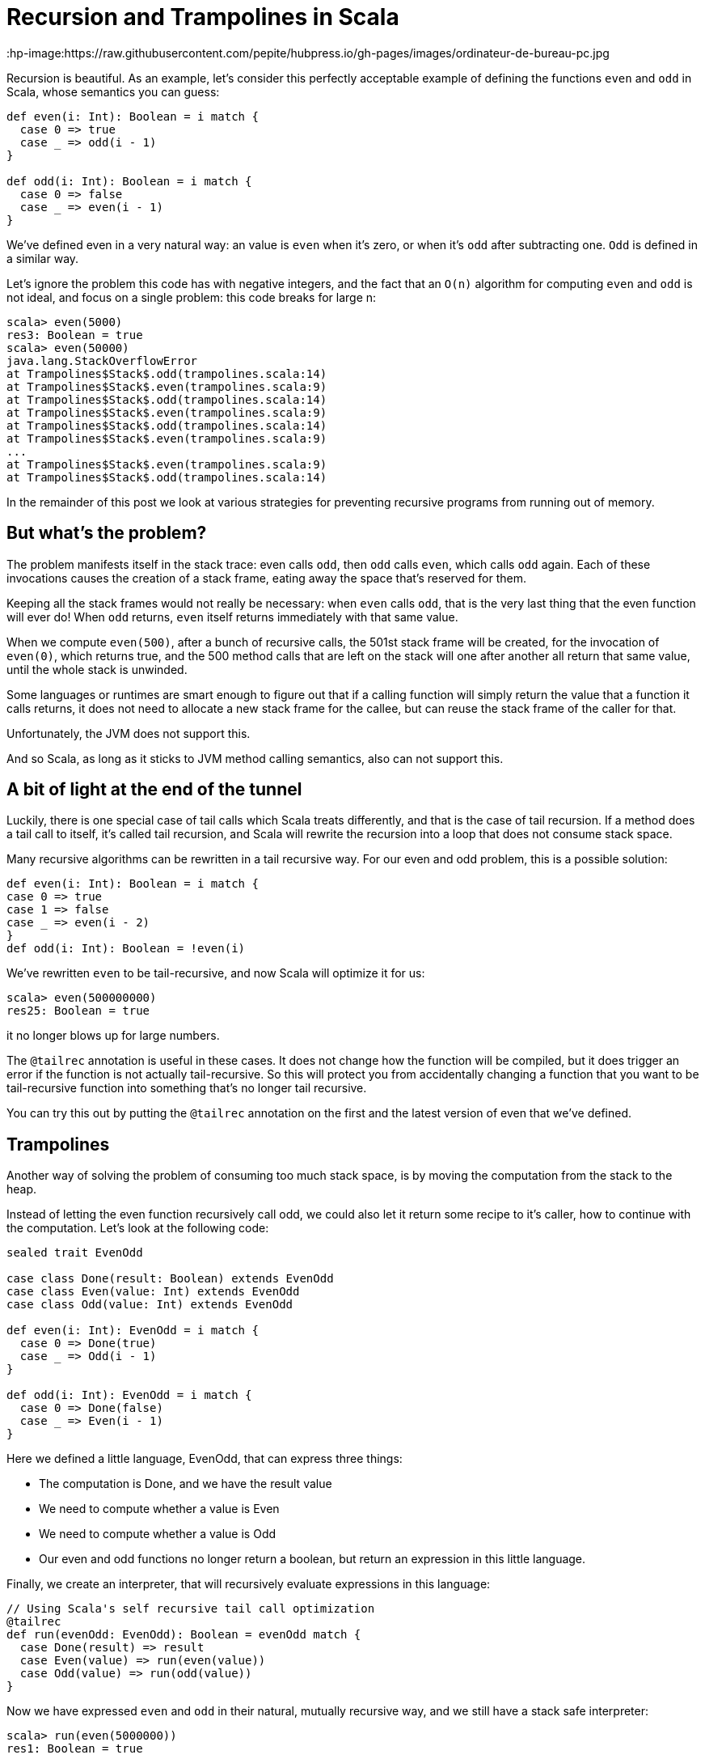 = Recursion and Trampolines in Scala
:published_at: 2016-07-15
:hp-tags: scala, recursion, fp

:hp-image:https://raw.githubusercontent.com/pepite/hubpress.io/gh-pages/images/ordinateur-de-bureau-pc.jpg

Recursion is beautiful. As an example, let's consider this perfectly acceptable example of defining the functions `even` and `odd` in Scala, whose semantics you can guess:

[source, scala]
----
def even(i: Int): Boolean = i match {
  case 0 => true
  case _ => odd(i - 1)
}

def odd(i: Int): Boolean = i match {
  case 0 => false
  case _ => even(i - 1)
}
----

We've defined even in a very natural way: an value is `even` when it's zero, or when it's `odd` after subtracting one. `Odd` is defined in a similar way.

Let's ignore the problem this code has with negative integers, and the fact that an `O(n)` algorithm for computing `even` and `odd` is not ideal, and focus on a single problem: this code breaks for large n:

```
scala> even(5000)
res3: Boolean = true
scala> even(50000)
java.lang.StackOverflowError
at Trampolines$Stack$.odd(trampolines.scala:14)
at Trampolines$Stack$.even(trampolines.scala:9)
at Trampolines$Stack$.odd(trampolines.scala:14)
at Trampolines$Stack$.even(trampolines.scala:9)
at Trampolines$Stack$.odd(trampolines.scala:14)
at Trampolines$Stack$.even(trampolines.scala:9)
...
at Trampolines$Stack$.even(trampolines.scala:9)
at Trampolines$Stack$.odd(trampolines.scala:14)
```


In the remainder of this post we look at various strategies for preventing recursive programs from running out of memory.

== But what's the problem?

The problem manifests itself in the stack trace: even calls `odd`, then `odd` calls `even`, which calls `odd` again. Each of these invocations causes the creation of a stack frame, eating away the space that's reserved for them.

Keeping all the stack frames would not really be necessary: when `even` calls `odd`, that is the very last thing that the even function will ever do! When `odd` returns, `even` itself returns immediately with that same value.

When we compute `even(500)`, after a bunch of recursive calls, the 501st stack frame will be created, for the invocation of `even(0)`, which returns true, and the 500 method calls that are left on the stack will one after another all return that same value, until the whole stack is unwinded.

Some languages or runtimes are smart enough to figure out that if a calling function will simply return the value that a function it calls returns, it does not need to allocate a new stack frame for the callee, but can reuse the stack frame of the caller for that.

Unfortunately, the JVM does not support this.

And so Scala, as long as it sticks to JVM method calling semantics, also can not support this.

== A bit of light at the end of the tunnel

Luckily, there is one special case of tail calls which Scala treats differently, and that is the case of tail recursion. If a method does a tail call to itself, it's called tail recursion, and Scala will rewrite the recursion into a loop that does not consume stack space.

Many recursive algorithms can be rewritten in a tail recursive way. For our even and odd problem, this is a possible solution:

[source, scala]
----
def even(i: Int): Boolean = i match {
case 0 => true
case 1 => false
case _ => even(i - 2)
}
def odd(i: Int): Boolean = !even(i)
----

We've rewritten `even` to be tail-recursive, and now Scala will optimize it for us:

```
scala> even(500000000)
res25: Boolean = true
```
it no longer blows up for large numbers.


The `@tailrec` annotation is useful in these cases. It does not change how the function will be compiled, but it does trigger an error if the function is not actually tail-recursive. So this will protect you from accidentally changing a function that you want to be tail-recursive function into something that's no longer tail recursive.

You can try this out by putting the `@tailrec` annotation on the first and the latest version of even that we've defined.

== Trampolines

Another way of solving the problem of consuming too much stack space, is by moving the computation from the stack to the heap.

Instead of letting the even function recursively call odd, we could also let it return some recipe to it's caller, how to continue with the computation. Let's look at the following code:

[source, scala]
----
sealed trait EvenOdd

case class Done(result: Boolean) extends EvenOdd
case class Even(value: Int) extends EvenOdd
case class Odd(value: Int) extends EvenOdd

def even(i: Int): EvenOdd = i match {
  case 0 => Done(true)
  case _ => Odd(i - 1)
}

def odd(i: Int): EvenOdd = i match {
  case 0 => Done(false)
  case _ => Even(i - 1)
}
----

Here we defined a little language, EvenOdd, that can express three things:

* The computation is Done, and we have the result value
* We need to compute whether a value is Even
* We need to compute whether a value is Odd
* Our even and odd functions no longer return a boolean, but return an expression in this little language.

Finally, we create an interpreter, that will recursively evaluate expressions in this language:

[source, scala]
----
// Using Scala's self recursive tail call optimization
@tailrec
def run(evenOdd: EvenOdd): Boolean = evenOdd match {
  case Done(result) => result
  case Even(value) => run(even(value))
  case Odd(value) => run(odd(value))
}
----

Now we have expressed `even` and `odd` in their natural, mutually recursive way, and we still have a stack safe interpreter:

```
scala> run(even(5000000))
res1: Boolean = true
```

The disadvantage of this is that this is significantly slower. Unfortunately, we can't seem to have our cake and eat it too :(

This strategy is sometimes called trampolining, because instead of creating a big stack, we go up to `even`, then down to run, then up to `odd`, then down to run, then up to `even`, down to run, etcetera. The size of our stack keeps growing and shrinking by one frame for every step in the computation. This looks a lot like going up and down on a trampoline :)

== Generalizing

There is no need to specialize our little language to computing `even` and `odd`. We can also make a little language that can express recursion in a general way:

[source, scala]
----
sealed trait Computation[A]

class Continue[A](n: => Computation[A]) extends Computation[A] {
  lazy val next = n
}

case class Done[A](result: A) extends Computation[A]
  def even(i: Int): Computation[Boolean] = i match {
    case 0 => Done(true)
    case _ => new Continue(odd(i - 1))
  }

  def odd(i: Int): Computation[Boolean] = i match {
    case 0 => Done(false)
    case _ => new Continue(even(i - 1))
  }

  @tailrec
  def run[A](computation: Computation[A]): A = computation match {
    case Done(a) => a
    case c: Continue[A] => run(c.next) 
  }
----

== Recursion and Trampolines in Scala


Here our even and odd functions don't return domain specific values, but a general value that indicates whether the computation is done, or whether more steps are needed. The latter includes the next step as a by-name parameter, that the tail recursive runner function can call.

Note that our run function is no longer tied to computing `even` and `odd`, it can compute anything.

`TailRec` in the standard library

Something similar in spirit, but with a better implementation is also available in the Scala standard library:

[source, scala]
----
import scala.util.control.TailCalls.{ TailRec, done, tailcall }

def even(i: Int): TailRec[Boolean] = i match {
  case 0 => done(true)
  case _ => tailcall(odd(i - 1))
}
 
def odd(i: Int): TailRec[Boolean] = i match {
  case 0 => done(false)
  case _ => tailcall(even(i - 1))
}

even(3000).result
----

== Comparing performance

I compared the performance of these solutions with JMH, and these are the results:

```
[info] Benchmark Mode Cnt Score Error Units
[info] Trampolines.GeneralTrampolineRunner.bench thrpt 30 44916.024 ± 388.202 ops/s
[info] Trampolines.ScalaTrampolineRunner.bench thrpt 30 52106.426 ± 408.242 ops/s
[info] Trampolines.SpecializedTrampolineRunner.bench thrpt 30 94002.234 ± 1584.913 ops/s
[info] Trampolines.StackRunner.bench thrpt 30 358382.321 ± 6622.659 ops/s
```

As expected, the version that runs on the stack is the fastest. But remember that this is the version that breaks for a large number of recursions.

The specialized trampolining version, with the `EvenOdd` domain specific language and a runner optimized for this particular problem, takes about a 4 times speed hit compared to the stack version.

The general trampoline version that we defined here is about 2 times slower than the specialized version, and about 8 times slower than the stack version.

The `TailRec` version from the Scala standard library is about 20% faster than our general trampoline, making it about 7 times slower than the stack version.

== Source code

The source code of the benchmarks (and all the code), is available on https://github.com/eamelink/scala-trampolines